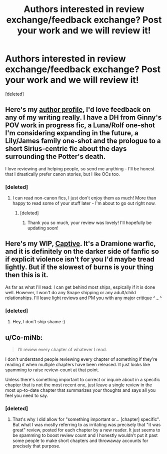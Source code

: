 #+TITLE: Authors interested in review exchange/feedback exchange? Post your work and we will review it!

* Authors interested in review exchange/feedback exchange? Post your work and we will review it!
:PROPERTIES:
:Score: 3
:DateUnix: 1447689392.0
:DateShort: 2015-Nov-16
:FlairText: Discussion
:END:
[deleted]


** Here's my [[https://www.fanfiction.net/u/6993240/][author profile]], I'd love feedback on any of my writing really. I have a DH from Ginny's POV work in progress fic, a Luna/Rolf one-shot I'm considering expanding in the future, a Lily/James family one-shot and the prologue to a short Sirius-centric fic about the days surrounding the Potter's death.

I love reviewing and helping people, so send me anything - I'll be honest that I drastically prefer canon stories, but I like OCs too.
:PROPERTIES:
:Author: FloreatCastellum
:Score: 3
:DateUnix: 1447694639.0
:DateShort: 2015-Nov-16
:END:

*** [deleted]
:PROPERTIES:
:Score: 1
:DateUnix: 1447694895.0
:DateShort: 2015-Nov-16
:END:

**** I can read non-canon fics, I just don't enjoy them as much! More than happy to read some of your stuff later - I'm about to go out right now.
:PROPERTIES:
:Author: FloreatCastellum
:Score: 1
:DateUnix: 1447695276.0
:DateShort: 2015-Nov-16
:END:

***** [deleted]
:PROPERTIES:
:Score: 2
:DateUnix: 1447696641.0
:DateShort: 2015-Nov-16
:END:

****** Thank you so much, your review was lovely! I'll hopefully be updating soon!
:PROPERTIES:
:Author: FloreatCastellum
:Score: 1
:DateUnix: 1447711666.0
:DateShort: 2015-Nov-17
:END:


** Here's my WIP, [[https://www.fanfiction.net/s/11506688/1/Captive][Captive]]. It's a Dramione warfic, and it is definitely on the darker side of fanfic so if explicit violence isn't for you I'd maybe tread lightly. But if the slowest of burns is your thing then this is it.

As far as what I'll read: I can get behind most ships, espically if it is done well. However, I won't do any Snape shipping or any adult/child relationships. I'll leave light reviews and PM you with any major critique ^ _ ^
:PROPERTIES:
:Author: 0bscurum
:Score: 2
:DateUnix: 1447723251.0
:DateShort: 2015-Nov-17
:END:

*** [deleted]
:PROPERTIES:
:Score: 1
:DateUnix: 1447728212.0
:DateShort: 2015-Nov-17
:END:

**** Hey, I don't ship shame :)
:PROPERTIES:
:Author: 0bscurum
:Score: 1
:DateUnix: 1447874969.0
:DateShort: 2015-Nov-18
:END:


** u/Co-miNb:
#+begin_quote
  I'll review every chapter of whatever I read.
#+end_quote

I don't understand people reviewing every chapter of something if they're reading it when multiple chapters have been released. It just looks like spamming to raise review-count at that point.

Unless there's something important to correct or inquire about in a specific chapter that is not the most recent one, just leave a single review in the most up-to-date chapter that summarizes your thoughts and says all you feel you need to say.
:PROPERTIES:
:Author: Co-miNb
:Score: 0
:DateUnix: 1447693083.0
:DateShort: 2015-Nov-16
:END:

*** [deleted]
:PROPERTIES:
:Score: 3
:DateUnix: 1447693305.0
:DateShort: 2015-Nov-16
:END:

**** That's why I did allow for "something important or... [chapter] specific". But what I was mostly referring to as irritating was precisely that "it was great" review, posted for each chapter by a new reader. It just seems to be spamming to boost review count and I honestly wouldn't put it past some people to make short chapters and throwaway accounts for precisely that purpose.
:PROPERTIES:
:Author: Co-miNb
:Score: 1
:DateUnix: 1447693625.0
:DateShort: 2015-Nov-16
:END:
